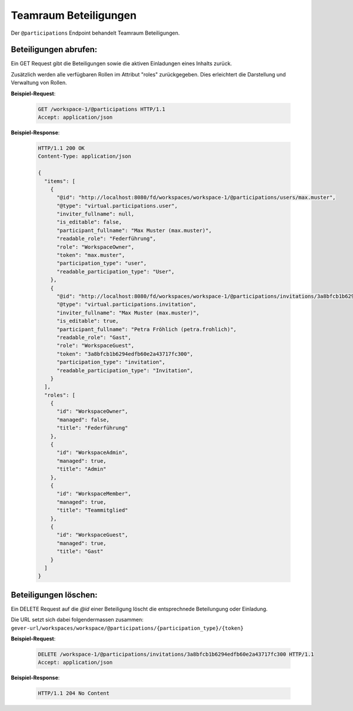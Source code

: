 .. _participation:

Teamraum Beteiligungen
======================

Der ``@participations`` Endpoint behandelt Teamraum Beteiligungen.


Beteiligungen abrufen:
----------------------
Ein GET Request gibt die Beteiligungen sowie die aktiven Einladungen eines Inhalts zurück.

Zusätzlich werden alle verfügbaren Rollen im Attribut "roles" zurückgegeben. Dies erleichtert die Darstellung und Verwaltung von Rollen.

**Beispiel-Request**:

   .. sourcecode:: http

       GET /workspace-1/@participations HTTP/1.1
       Accept: application/json

**Beispiel-Response**:


   .. sourcecode:: http

    HTTP/1.1 200 OK
    Content-Type: application/json

    {
      "items": [
        {
          "@id": "http://localhost:8080/fd/workspaces/workspace-1/@participations/users/max.muster",
          "@type": "virtual.participations.user",
          "inviter_fullname": null,
          "is_editable": false,
          "participant_fullname": "Max Muster (max.muster)",
          "readable_role": "Federführung",
          "role": "WorkspaceOwner",
          "token": "max.muster",
          "participation_type": "user",
          "readable_participation_type": "User",
        },
        {
          "@id": "http://localhost:8080/fd/workspaces/workspace-1/@participations/invitations/3a8bfcb1b6294edfb60e2a43717fc300",
          "@type": "virtual.participations.invitation",
          "inviter_fullname": "Max Muster (max.muster)",
          "is_editable": true,
          "participant_fullname": "Petra Fröhlich (petra.frohlich)",
          "readable_role": "Gast",
          "role": "WorkspaceGuest",
          "token": "3a8bfcb1b6294edfb60e2a43717fc300",
          "participation_type": "invitation",
          "readable_participation_type": "Invitation",
        }
      ],
      "roles": [
        {
          "id": "WorkspaceOwner",
          "managed": false,
          "title": "Federführung"
        },
        {
          "id": "WorkspaceAdmin",
          "managed": true,
          "title": "Admin"
        },
        {
          "id": "WorkspaceMember",
          "managed": true,
          "title": "Teammitglied"
        },
        {
          "id": "WorkspaceGuest",
          "managed": true,
          "title": "Gast"
        }
      ]
    }


Beteiligungen löschen:
----------------------
Ein DELETE Request auf die `@id` einer Beteiligung löscht die entsprechnede Beteilungung oder Einladung.

Die URL setzt sich dabei folgendermassen zusammen:
``gever-url/workspaces/workspace/@participations/{participation_type}/{token}``

**Beispiel-Request**:

   .. sourcecode:: http

       DELETE /workspace-1/@participations/invitations/3a8bfcb1b6294edfb60e2a43717fc300 HTTP/1.1
       Accept: application/json


**Beispiel-Response**:

   .. sourcecode:: http

      HTTP/1.1 204 No Content
